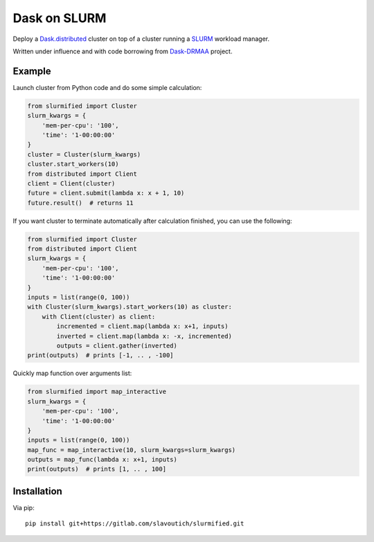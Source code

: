 Dask on SLURM
=============

Deploy a Dask.distributed_ cluster on top of a cluster running a
SLURM_ workload manager.

Written under influence and with code borrowing from Dask-DRMAA_ project.

.. _Dask.distributed: http://distributed.readthedocs.io/en/latest/
.. _SLURM: https://slurm.schedmd.com/
.. _Dask-DRMAA: https://github.com/dask/dask-drmaa/

Example
-------

Launch cluster from Python code and do some simple calculation:

.. code-block:: python

   from slurmified import Cluster
   slurm_kwargs = {
       'mem-per-cpu': '100',
       'time': '1-00:00:00'
   }
   cluster = Cluster(slurm_kwargs)
   cluster.start_workers(10)
   from distributed import Client
   client = Client(cluster)
   future = client.submit(lambda x: x + 1, 10)
   future.result()  # returns 11

If you want cluster to terminate automatically after calculation finished,
you can use the following:

.. code-block:: python

   from slurmified import Cluster
   from distributed import Client
   slurm_kwargs = {
       'mem-per-cpu': '100',
       'time': '1-00:00:00'
   }
   inputs = list(range(0, 100))
   with Cluster(slurm_kwargs).start_workers(10) as cluster:
       with Client(cluster) as client:
           incremented = client.map(lambda x: x+1, inputs)
           inverted = client.map(lambda x: -x, incremented)
           outputs = client.gather(inverted)
   print(outputs)  # prints [-1, .. , -100]

Quickly map function over arguments list:

.. code-block:: python

   from slurmified import map_interactive
   slurm_kwargs = {
       'mem-per-cpu': '100',
       'time': '1-00:00:00'
   }
   inputs = list(range(0, 100))
   map_func = map_interactive(10, slurm_kwargs=slurm_kwargs)
   outputs = map_func(lambda x: x+1, inputs)
   print(outputs)  # prints [1, .. , 100]

Installation
------------

Via pip::

    pip install git+https://gitlab.com/slavoutich/slurmified.git
